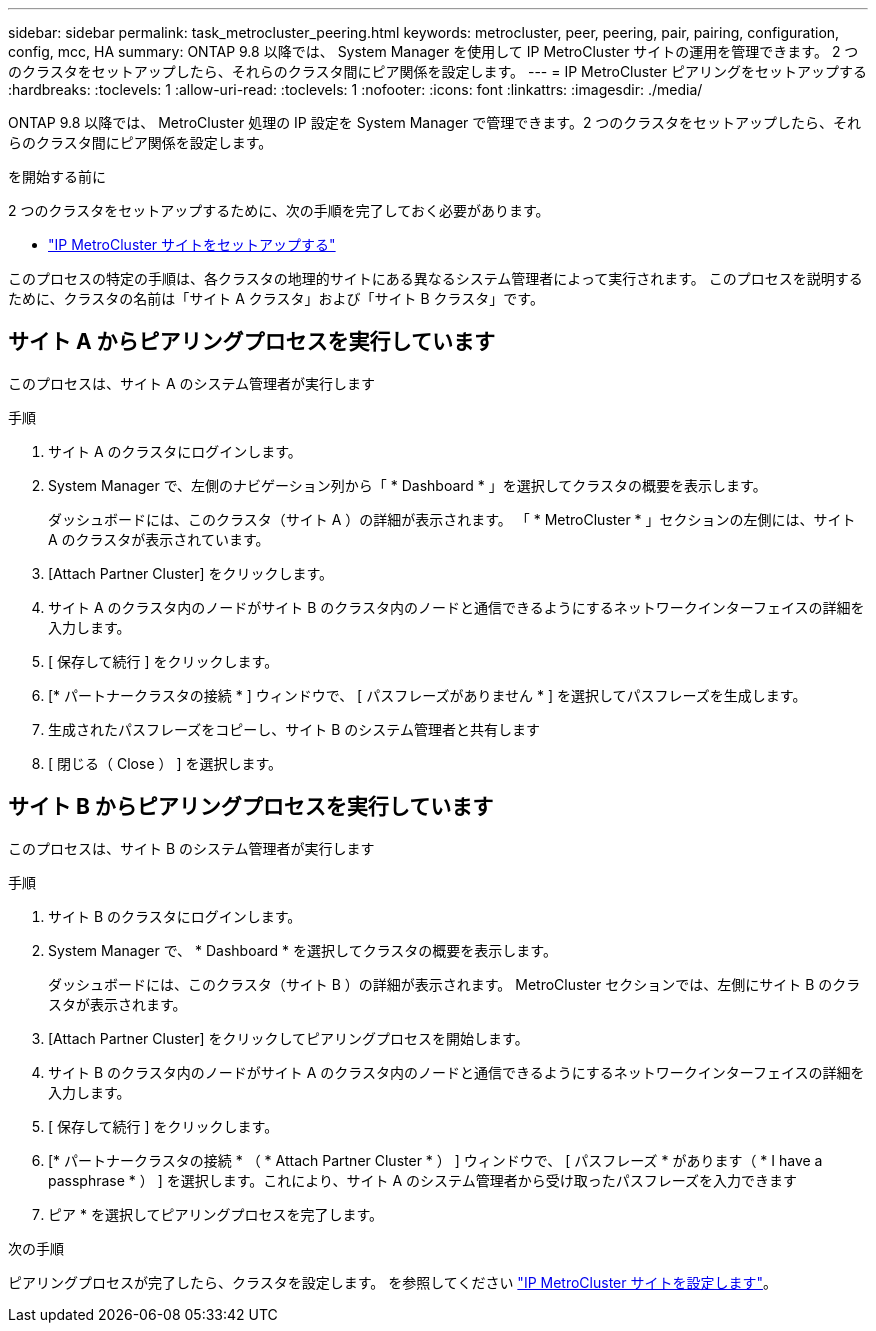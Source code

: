 ---
sidebar: sidebar 
permalink: task_metrocluster_peering.html 
keywords: metrocluster, peer, peering, pair, pairing, configuration, config, mcc, HA 
summary: ONTAP 9.8 以降では、 System Manager を使用して IP MetroCluster サイトの運用を管理できます。  2 つのクラスタをセットアップしたら、それらのクラスタ間にピア関係を設定します。 
---
= IP MetroCluster ピアリングをセットアップする
:hardbreaks:
:toclevels: 1
:allow-uri-read: 
:toclevels: 1
:nofooter: 
:icons: font
:linkattrs: 
:imagesdir: ./media/


[role="lead"]
ONTAP 9.8 以降では、 MetroCluster 処理の IP 設定を System Manager で管理できます。2 つのクラスタをセットアップしたら、それらのクラスタ間にピア関係を設定します。

.を開始する前に
2 つのクラスタをセットアップするために、次の手順を完了しておく必要があります。

* link:task_metrocluster_setup.html["IP MetroCluster サイトをセットアップする"]


このプロセスの特定の手順は、各クラスタの地理的サイトにある異なるシステム管理者によって実行されます。  このプロセスを説明するために、クラスタの名前は「サイト A クラスタ」および「サイト B クラスタ」です。



== サイト A からピアリングプロセスを実行しています

このプロセスは、サイト A のシステム管理者が実行します

.手順
. サイト A のクラスタにログインします。
. System Manager で、左側のナビゲーション列から「 * Dashboard * 」を選択してクラスタの概要を表示します。
+
ダッシュボードには、このクラスタ（サイト A ）の詳細が表示されます。  「 * MetroCluster * 」セクションの左側には、サイト A のクラスタが表示されています。

. [Attach Partner Cluster] をクリックします。
. サイト A のクラスタ内のノードがサイト B のクラスタ内のノードと通信できるようにするネットワークインターフェイスの詳細を入力します。
. [ 保存して続行 ] をクリックします。
. [* パートナークラスタの接続 * ] ウィンドウで、 [ パスフレーズがありません * ] を選択してパスフレーズを生成します。
. 生成されたパスフレーズをコピーし、サイト B のシステム管理者と共有します
. [ 閉じる（ Close ） ] を選択します。




== サイト B からピアリングプロセスを実行しています

このプロセスは、サイト B のシステム管理者が実行します

.手順
. サイト B のクラスタにログインします。
. System Manager で、 * Dashboard * を選択してクラスタの概要を表示します。
+
ダッシュボードには、このクラスタ（サイト B ）の詳細が表示されます。  MetroCluster セクションでは、左側にサイト B のクラスタが表示されます。

. [Attach Partner Cluster] をクリックしてピアリングプロセスを開始します。
. サイト B のクラスタ内のノードがサイト A のクラスタ内のノードと通信できるようにするネットワークインターフェイスの詳細を入力します。
. [ 保存して続行 ] をクリックします。
. [* パートナークラスタの接続 * （ * Attach Partner Cluster * ） ] ウィンドウで、 [ パスフレーズ * があります（ * I have a passphrase * ） ] を選択します。これにより、サイト A のシステム管理者から受け取ったパスフレーズを入力できます
. ピア * を選択してピアリングプロセスを完了します。


.次の手順
ピアリングプロセスが完了したら、クラスタを設定します。  を参照してください link:task_metrocluster_configure.html["IP MetroCluster サイトを設定します"]。
